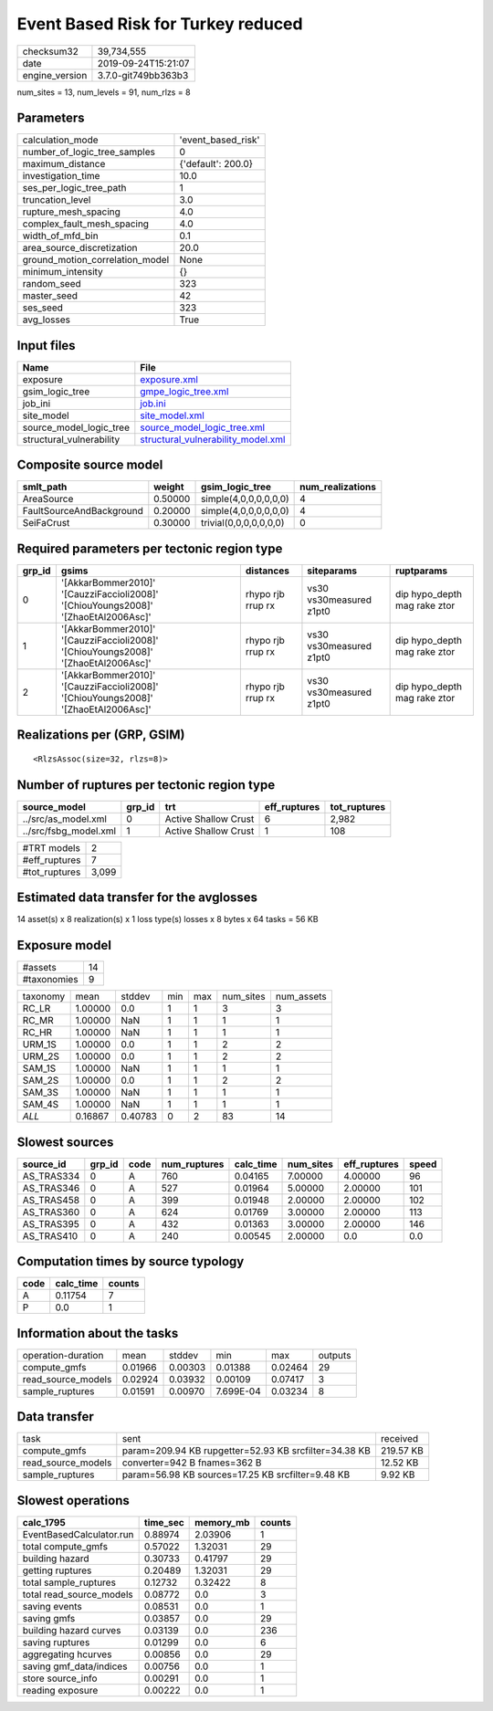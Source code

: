 Event Based Risk for Turkey reduced
===================================

============== ===================
checksum32     39,734,555         
date           2019-09-24T15:21:07
engine_version 3.7.0-git749bb363b3
============== ===================

num_sites = 13, num_levels = 91, num_rlzs = 8

Parameters
----------
=============================== ==================
calculation_mode                'event_based_risk'
number_of_logic_tree_samples    0                 
maximum_distance                {'default': 200.0}
investigation_time              10.0              
ses_per_logic_tree_path         1                 
truncation_level                3.0               
rupture_mesh_spacing            4.0               
complex_fault_mesh_spacing      4.0               
width_of_mfd_bin                0.1               
area_source_discretization      20.0              
ground_motion_correlation_model None              
minimum_intensity               {}                
random_seed                     323               
master_seed                     42                
ses_seed                        323               
avg_losses                      True              
=============================== ==================

Input files
-----------
======================== ==========================================================================
Name                     File                                                                      
======================== ==========================================================================
exposure                 `exposure.xml <exposure.xml>`_                                            
gsim_logic_tree          `gmpe_logic_tree.xml <gmpe_logic_tree.xml>`_                              
job_ini                  `job.ini <job.ini>`_                                                      
site_model               `site_model.xml <site_model.xml>`_                                        
source_model_logic_tree  `source_model_logic_tree.xml <source_model_logic_tree.xml>`_              
structural_vulnerability `structural_vulnerability_model.xml <structural_vulnerability_model.xml>`_
======================== ==========================================================================

Composite source model
----------------------
======================== ======= ====================== ================
smlt_path                weight  gsim_logic_tree        num_realizations
======================== ======= ====================== ================
AreaSource               0.50000 simple(4,0,0,0,0,0,0)  4               
FaultSourceAndBackground 0.20000 simple(4,0,0,0,0,0,0)  4               
SeiFaCrust               0.30000 trivial(0,0,0,0,0,0,0) 0               
======================== ======= ====================== ================

Required parameters per tectonic region type
--------------------------------------------
====== ================================================================================== ================= ======================= ============================
grp_id gsims                                                                              distances         siteparams              ruptparams                  
====== ================================================================================== ================= ======================= ============================
0      '[AkkarBommer2010]' '[CauzziFaccioli2008]' '[ChiouYoungs2008]' '[ZhaoEtAl2006Asc]' rhypo rjb rrup rx vs30 vs30measured z1pt0 dip hypo_depth mag rake ztor
1      '[AkkarBommer2010]' '[CauzziFaccioli2008]' '[ChiouYoungs2008]' '[ZhaoEtAl2006Asc]' rhypo rjb rrup rx vs30 vs30measured z1pt0 dip hypo_depth mag rake ztor
2      '[AkkarBommer2010]' '[CauzziFaccioli2008]' '[ChiouYoungs2008]' '[ZhaoEtAl2006Asc]' rhypo rjb rrup rx vs30 vs30measured z1pt0 dip hypo_depth mag rake ztor
====== ================================================================================== ================= ======================= ============================

Realizations per (GRP, GSIM)
----------------------------

::

  <RlzsAssoc(size=32, rlzs=8)>

Number of ruptures per tectonic region type
-------------------------------------------
===================== ====== ==================== ============ ============
source_model          grp_id trt                  eff_ruptures tot_ruptures
===================== ====== ==================== ============ ============
../src/as_model.xml   0      Active Shallow Crust 6            2,982       
../src/fsbg_model.xml 1      Active Shallow Crust 1            108         
===================== ====== ==================== ============ ============

============= =====
#TRT models   2    
#eff_ruptures 7    
#tot_ruptures 3,099
============= =====

Estimated data transfer for the avglosses
-----------------------------------------
14 asset(s) x 8 realization(s) x 1 loss type(s) losses x 8 bytes x 64 tasks = 56 KB

Exposure model
--------------
=========== ==
#assets     14
#taxonomies 9 
=========== ==

======== ======= ======= === === ========= ==========
taxonomy mean    stddev  min max num_sites num_assets
RC_LR    1.00000 0.0     1   1   3         3         
RC_MR    1.00000 NaN     1   1   1         1         
RC_HR    1.00000 NaN     1   1   1         1         
URM_1S   1.00000 0.0     1   1   2         2         
URM_2S   1.00000 0.0     1   1   2         2         
SAM_1S   1.00000 NaN     1   1   1         1         
SAM_2S   1.00000 0.0     1   1   2         2         
SAM_3S   1.00000 NaN     1   1   1         1         
SAM_4S   1.00000 NaN     1   1   1         1         
*ALL*    0.16867 0.40783 0   2   83        14        
======== ======= ======= === === ========= ==========

Slowest sources
---------------
========== ====== ==== ============ ========= ========= ============ =====
source_id  grp_id code num_ruptures calc_time num_sites eff_ruptures speed
========== ====== ==== ============ ========= ========= ============ =====
AS_TRAS334 0      A    760          0.04165   7.00000   4.00000      96   
AS_TRAS346 0      A    527          0.01964   5.00000   2.00000      101  
AS_TRAS458 0      A    399          0.01948   2.00000   2.00000      102  
AS_TRAS360 0      A    624          0.01769   3.00000   2.00000      113  
AS_TRAS395 0      A    432          0.01363   3.00000   2.00000      146  
AS_TRAS410 0      A    240          0.00545   2.00000   0.0          0.0  
========== ====== ==== ============ ========= ========= ============ =====

Computation times by source typology
------------------------------------
==== ========= ======
code calc_time counts
==== ========= ======
A    0.11754   7     
P    0.0       1     
==== ========= ======

Information about the tasks
---------------------------
================== ======= ======= ========= ======= =======
operation-duration mean    stddev  min       max     outputs
compute_gmfs       0.01966 0.00303 0.01388   0.02464 29     
read_source_models 0.02924 0.03932 0.00109   0.07417 3      
sample_ruptures    0.01591 0.00970 7.699E-04 0.03234 8      
================== ======= ======= ========= ======= =======

Data transfer
-------------
================== ===================================================== =========
task               sent                                                  received 
compute_gmfs       param=209.94 KB rupgetter=52.93 KB srcfilter=34.38 KB 219.57 KB
read_source_models converter=942 B fnames=362 B                          12.52 KB 
sample_ruptures    param=56.98 KB sources=17.25 KB srcfilter=9.48 KB     9.92 KB  
================== ===================================================== =========

Slowest operations
------------------
======================== ======== ========= ======
calc_1795                time_sec memory_mb counts
======================== ======== ========= ======
EventBasedCalculator.run 0.88974  2.03906   1     
total compute_gmfs       0.57022  1.32031   29    
building hazard          0.30733  0.41797   29    
getting ruptures         0.20489  1.32031   29    
total sample_ruptures    0.12732  0.32422   8     
total read_source_models 0.08772  0.0       3     
saving events            0.08531  0.0       1     
saving gmfs              0.03857  0.0       29    
building hazard curves   0.03139  0.0       236   
saving ruptures          0.01299  0.0       6     
aggregating hcurves      0.00856  0.0       29    
saving gmf_data/indices  0.00756  0.0       1     
store source_info        0.00291  0.0       1     
reading exposure         0.00222  0.0       1     
======================== ======== ========= ======